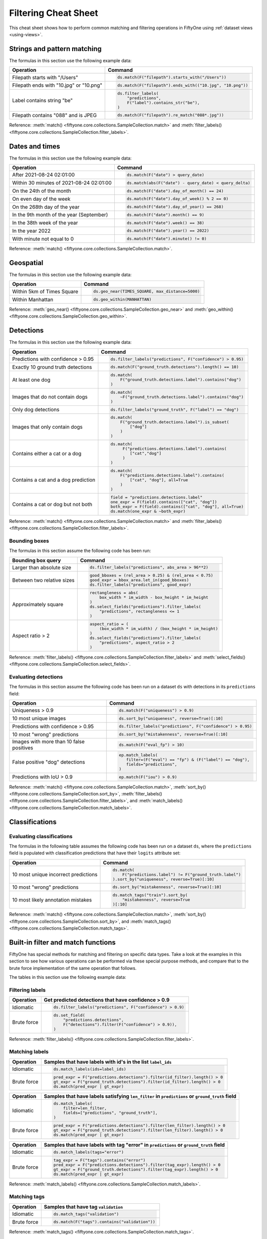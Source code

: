 .. _filtering-cheat-sheet:

Filtering Cheat Sheet
=====================

.. default-role:: code

This cheat sheet shows how to perform common matching and filtering operations
in FiftyOne using :ref:`dataset views <using-views>`.

Strings and pattern matching
____________________________

The formulas in this section use the following example data:

.. code-block:: python
    :linenos:

    import fiftyone.zoo as foz
    from fiftyone import ViewField as F

    ds = foz.load_zoo_dataset("quickstart")

+-----------------------------------------+-----------------------------------------------------------------------+
| Operation                               | Command                                                               |
+=========================================+=======================================================================+
| Filepath starts with "/Users"           |  .. code-block::                                                      |
|                                         |                                                                       |
|                                         |     ds.match(F("filepath").starts_with("/Users"))                     |
+-----------------------------------------+-----------------------------------------------------------------------+
| Filepath ends with "10.jpg" or "10.png" |  .. code-block::                                                      |
|                                         |                                                                       |
|                                         |     ds.match(F("filepath").ends_with(("10.jpg", "10.png"))            |
+-----------------------------------------+-----------------------------------------------------------------------+
| Label contains string "be"              |  .. code-block::                                                      |
|                                         |                                                                       |
|                                         |     ds.filter_labels(                                                 |
|                                         |         "predictions",                                                |
|                                         |         F("label").contains_str("be"),                                |
|                                         |     )                                                                 |
+-----------------------------------------+-----------------------------------------------------------------------+
| Filepath contains "088" and is JPEG     |  .. code-block::                                                      |
|                                         |                                                                       |
|                                         |     ds.match(F("filepath").re_match("088*.jpg"))                      |
+-----------------------------------------+-----------------------------------------------------------------------+

Reference:
:meth:`match() <fiftyone.core.collections.SampleCollection.match>` and
:meth:`filter_labels() <fiftyone.core.collections.SampleCollection.filter_labels>`.

Dates and times
_______________

The formulas in this section use the following example data:

.. code-block:: python
    :linenos:

    from datetime import datetime, timedelta

    import fiftyone as fo
    import fiftyone.zoo as foz
    from fiftyone import ViewField as F

    filepaths = ["image%d.jpg" % i for i in range(5)]
    dates = [
        datetime(2021, 8, 24, 1, 0, 0),
        datetime(2021, 8, 24, 2, 0, 0),
        datetime(2021, 8, 25, 3, 11, 12),
        datetime(2021, 9, 25, 4, 22, 23),
        datetime(2022, 9, 27, 5, 0, 0)
    ]

    ds = fo.Dataset()
    ds.add_samples(
        [fo.Sample(filepath=f, date=d) for f, d in zip(filepaths, dates)]
    )

    # Example data
    query_date = datetime(2021, 8, 24, 2, 0, 1)
    query_delta = timedelta(minutes=30)

+-------------------------------------------+-----------------------------------------------------------------------+
| Operation                                 | Command                                                               |
+===========================================+=======================================================================+
| After 2021-08-24 02:01:00                 |  .. code-block::                                                      |
|                                           |                                                                       |
|                                           |     ds.match(F("date") > query_date)                                  |
+-------------------------------------------+-----------------------------------------------------------------------+
| Within 30 minutes of 2021-08-24 02:01:00  |  .. code-block::                                                      |
|                                           |                                                                       |
|                                           |     ds.match(abs(F("date") - query_date) < query_delta)               |
+-------------------------------------------+-----------------------------------------------------------------------+
| On the 24th of the month                  |  .. code-block::                                                      |
|                                           |                                                                       |
|                                           |     ds.match(F("date").day_of_month() == 24)                          |
+-------------------------------------------+-----------------------------------------------------------------------+
| On even day of the week                   |  .. code-block::                                                      |
|                                           |                                                                       |
|                                           |     ds.match(F("date").day_of_week() % 2 == 0)                        |
+-------------------------------------------+-----------------------------------------------------------------------+
| On the 268th day of the year              |  .. code-block::                                                      |
|                                           |                                                                       |
|                                           |     ds.match(F("date").day_of_year() == 268)                          |
+-------------------------------------------+-----------------------------------------------------------------------+
| In the 9th month of the year (September)  |  .. code-block::                                                      |
|                                           |                                                                       |
|                                           |     ds.match(F("date").month() == 9)                                  |
+-------------------------------------------+-----------------------------------------------------------------------+
| In the 38th week of the year              |  .. code-block::                                                      |
|                                           |                                                                       |
|                                           |     ds.match(F("date").week() == 38)                                  |
+-------------------------------------------+-----------------------------------------------------------------------+
| In the year 2022                          |  .. code-block::                                                      |
|                                           |                                                                       |
|                                           |     ds.match(F("date").year() == 2022)                                |
+-------------------------------------------+-----------------------------------------------------------------------+
| With minute not equal to 0                |  .. code-block::                                                      |
|                                           |                                                                       |
|                                           |     ds.match(F("date").minute() != 0)                                 |
+-------------------------------------------+-----------------------------------------------------------------------+

Reference:
:meth:`match() <fiftyone.core.collections.SampleCollection.match>`.

Geospatial
__________

The formulas in this section use the following example data:

.. code-block:: python
    :linenos:

    import fiftyone.zoo as foz

    TIMES_SQUARE = [-73.9855, 40.7580]
    MANHATTAN = [
        [
            [-73.949701, 40.834487],
            [-73.896611, 40.815076],
            [-73.998083, 40.696534],
            [-74.031751, 40.715273],
            [-73.949701, 40.834487],
        ]
    ]

    ds = foz.load_zoo_dataset("quickstart-geo")

+-------------------------------------------+-----------------------------------------------------------------------+
| Operation                                 | Command                                                               |
+===========================================+=======================================================================+
| Within 5km of Times Square                |  .. code-block::                                                      |
|                                           |                                                                       |
|                                           |     ds.geo_near(TIMES_SQUARE, max_distance=5000)                      |
+-------------------------------------------+-----------------------------------------------------------------------+
| Within Manhattan                          |  .. code-block::                                                      |
|                                           |                                                                       |
|                                           |     ds.geo_within(MANHATTAN)                                          |
+-------------------------------------------+-----------------------------------------------------------------------+

Reference:
:meth:`geo_near() <fiftyone.core.collections.SampleCollection.geo_near>` and
:meth:`geo_within() <fiftyone.core.collections.SampleCollection.geo_within>`.

Detections
__________

The formulas in this section use the following example data:

.. code-block:: python
    :linenos:

    import fiftyone.zoo as foz
    from fiftyone import ViewField as F

    ds = foz.load_zoo_dataset("quickstart")

+--------------------------------------+-------------------------------------------------------------------------+
| Operation                            | Command                                                                 |
+======================================+=========================================================================+
| Predictions with confidence > 0.95   |  .. code-block::                                                        |
|                                      |                                                                         |
|                                      |     ds.filter_labels("predictions", F("confidence") > 0.95)             |
+--------------------------------------+-------------------------------------------------------------------------+
| Exactly 10 ground truth detections   |  .. code-block::                                                        |
|                                      |                                                                         |
|                                      |     ds.match(F("ground_truth.detections").length() == 10)               |
+--------------------------------------+-------------------------------------------------------------------------+
| At least one dog                     |  .. code-block::                                                        |
|                                      |                                                                         |
|                                      |     ds.match(                                                           |
|                                      |         F("ground_truth.detections.label").contains("dog")              |
|                                      |     )                                                                   |
+--------------------------------------+-------------------------------------------------------------------------+
| Images that do not contain dogs      |  .. code-block::                                                        |
|                                      |                                                                         |
|                                      |     ds.match(                                                           |
|                                      |         ~F("ground_truth.detections.label").contains("dog")             |
|                                      |     )                                                                   |
+--------------------------------------+-------------------------------------------------------------------------+
| Only dog detections                  |  .. code-block::                                                        |
|                                      |                                                                         |
|                                      |     ds.filter_labels("ground_truth", F("label") == "dog")               |
+--------------------------------------+-------------------------------------------------------------------------+
| Images that only contain dogs        |  .. code-block::                                                        |
|                                      |                                                                         |
|                                      |     ds.match(                                                           |
|                                      |         F("ground_truth.detections.label").is_subset(                   |
|                                      |             ["dog"]                                                     |
|                                      |         )                                                               |
|                                      |     )                                                                   |
+--------------------------------------+-------------------------------------------------------------------------+
| Contains either a cat or a dog       |  .. code-block::                                                        |
|                                      |                                                                         |
|                                      |     ds.match(                                                           |
|                                      |          F("predictions.detections.label").contains(                    |
|                                      |             ["cat","dog"]                                               |
|                                      |          )                                                              |
|                                      |     )                                                                   |
+--------------------------------------+-------------------------------------------------------------------------+
| Contains a cat and a dog prediction  | .. code-block:: python                                                  |
|                                      |                                                                         |
|                                      |    ds.match(                                                            |
|                                      |        F("predictions.detections.label").contains(                      |
|                                      |            ["cat", "dog"], all=True                                     |
|                                      |        )                                                                |
|                                      |    )                                                                    |
+--------------------------------------+-------------------------------------------------------------------------+
| Contains a cat or dog but not both   | .. code-block:: python                                                  |
|                                      |                                                                         |
|                                      |    field = "predictions.detections.label"                               |
|                                      |    one_expr = F(field).contains(["cat", "dog"])                         |
|                                      |    both_expr = F(field).contains(["cat", "dog"], all=True)              |
|                                      |    ds.match(one_expr & ~both_expr)                                      |
+--------------------------------------+-------------------------------------------------------------------------+

Reference:
:meth:`match() <fiftyone.core.collections.SampleCollection.match>` and
:meth:`filter_labels() <fiftyone.core.collections.SampleCollection.filter_labels>`.

Bounding boxes
--------------

The formulas in this section assume the following code has been run:

.. code-block:: python
    :linenos:

    import fiftyone.zoo as foz
    from fiftyone import ViewField as F

    ds = foz.load_zoo_dataset("quickstart")

    box_width, box_height = F("bounding_box")[2], F("bounding_box")[3]
    rel_area = box_width * box_height

    im_width, im_height = F("$metadata.width"), F("$metadata.height")
    abs_area = rel_bbox_area * im_width * im_height

+---------------------------------+-------------------------------------------------------------------------+
| Bounding box query              | Command                                                                 |
+=================================+=========================================================================+
| Larger than absolute size       | .. code-block:: python                                                  |
|                                 |                                                                         |
|                                 |    ds.filter_labels("predictions", abs_area > 96**2)                    |
+---------------------------------+-------------------------------------------------------------------------+
| Between two relative sizes      | .. code-block:: python                                                  |
|                                 |                                                                         |
|                                 |    good_bboxes = (rel_area > 0.25) & (rel_area < 0.75)                  |
|                                 |    good_expr = bbox_area.let_in(good_bboxes)                            |
|                                 |    ds.filter_labels("predictions", good_expr)                           |
+---------------------------------+-------------------------------------------------------------------------+
| Approximately square            | .. code-block:: python                                                  |
|                                 |                                                                         |
|                                 |    rectangleness = abs(                                                 |
|                                 |        box_width * im_width - box_height * im_height                    |
|                                 |    )                                                                    |
|                                 |    ds.select_fields("predictions").filter_labels(                       |
|                                 |        "predictions", rectangleness <= 1                                |
|                                 |    )                                                                    |
+---------------------------------+-------------------------------------------------------------------------+
| Aspect ratio > 2                | .. code-block:: python                                                  |
|                                 |                                                                         |
|                                 |    aspect_ratio = (                                                     |
|                                 |        (box_width * im_width) / (box_height * im_height)                |
|                                 |    )                                                                    |
|                                 |    ds.select_fields("predictions").filter_labels(                       |
|                                 |        "predictions", aspect_ratio > 2                                  |
|                                 |    )                                                                    |
+---------------------------------+-------------------------------------------------------------------------+

Reference:
:meth:`filter_labels() <fiftyone.core.collections.SampleCollection.filter_labels>`
and
:meth:`select_fields() <fiftyone.core.collections.SampleCollection.select_fields>`.

Evaluating detections
---------------------

The formulas in this section assume the following code has been run on a
dataset ``ds`` with detections in its ``predictions`` field:

.. code-block:: python
    :linenos:

    import fiftyone.brain as fob
    import fiftyone.zoo as foz
    from fiftyone import ViewField as F

    ds = foz.load_zoo_dataset("quickstart")

    ds.evaluate_detections("predictions", eval_key="eval")

    fob.compute_uniqueness(ds)
    fob.compute_mistakenness(ds, "predictions", label_field="ground_truth")
    ep = ds.to_evaluation_patches("eval")

+-------------------------------------------+-------------------------------------------------------------------------+
| Operation                                 | Command                                                                 |
+===========================================+=========================================================================+
| Uniqueness > 0.9                          |  .. code-block:: python                                                 |
|                                           |                                                                         |
|                                           |     ds.match(F("uniqueness") > 0.9)                                     |
+-------------------------------------------+-------------------------------------------------------------------------+
| 10 most unique images                     |  .. code-block:: python                                                 |
|                                           |                                                                         |
|                                           |     ds.sort_by("uniqueness", reverse=True)[:10]                         |
+-------------------------------------------+-------------------------------------------------------------------------+
| Predictions with confidence > 0.95        |  .. code-block:: python                                                 |
|                                           |                                                                         |
|                                           |     ds.filter_labels("predictions", F("confidence") > 0.95)             |
+-------------------------------------------+-------------------------------------------------------------------------+
| 10 most "wrong" predictions               |  .. code-block:: python                                                 |
|                                           |                                                                         |
|                                           |     ds.sort_by("mistakenness", reverse=True)[:10]                       |
+-------------------------------------------+-------------------------------------------------------------------------+
| Images with more than 10 false positives  |  .. code-block:: python                                                 |
|                                           |                                                                         |
|                                           |     ds.match(F("eval_fp") > 10)                                         |
+-------------------------------------------+-------------------------------------------------------------------------+
| False positive "dog" detections           |  .. code-block:: python                                                 |
|                                           |                                                                         |
|                                           |     ep.match_labels(                                                    |
|                                           |        filter=(F("eval") == "fp") & (F("label") == "dog"),              |
|                                           |        fields="predictions",                                            |
|                                           |     )                                                                   |
+-------------------------------------------+-------------------------------------------------------------------------+
| Predictions with IoU > 0.9                |  .. code-block:: python                                                 |
|                                           |                                                                         |
|                                           |     ep.match(F("iou") > 0.9)                                            |
+-------------------------------------------+-------------------------------------------------------------------------+

Reference:
:meth:`match() <fiftyone.core.collections.SampleCollection.match>`,
:meth:`sort_by() <fiftyone.core.collections.SampleCollection.sort_by>`,
:meth:`filter_labels() <fiftyone.core.collections.SampleCollection.filter_labels>`,
and
:meth:`match_labels() <fiftyone.core.collections.SampleCollection.match_labels>`.

Classifications
_______________

Evaluating classifications
--------------------------

The formulas in the following table assumes the following code has been run on
a dataset ``ds``, where the ``predictions`` field is populated with
classification predictions that have their ``logits`` attribute set:

.. code-block:: python
    :linenos:

    import fiftyone.brain as fob
    import fiftyone.zoo as foz

    ds = foz.load_zoo_dataset("cifar10", split="test")

    # TODO: add your own predicted classifications

    ds.evaluate_classifications("predictions", gt_field="ground_truth")

    fob.compute_uniqueness(ds)
    fob.compute_hardness(ds, "predictions")
    fob.compute_mistakenness(ds, "predictions", label_field="ground_truth")

+-------------------------------------------+-------------------------------------------------------------------------+
| Operation                                 | Command                                                                 |
+===========================================+=========================================================================+
| 10 most unique incorrect predictions      |  .. code-block:: python                                                 |
|                                           |                                                                         |
|                                           |     ds.match(                                                           |
|                                           |         F("predictions.label") != F("ground_truth.label")               |
|                                           |     ).sort_by("uniqueness", reverse=True)[:10]                          |
+-------------------------------------------+-------------------------------------------------------------------------+
| 10 most "wrong" predictions               |  .. code-block:: python                                                 |
|                                           |                                                                         |
|                                           |     ds.sort_by("mistakenness", reverse=True)[:10]                       |
+-------------------------------------------+-------------------------------------------------------------------------+
| 10 most likely annotation mistakes        |  .. code-block:: python                                                 |
|                                           |                                                                         |
|                                           |     ds.match_tags("train").sort_by(                                     |
|                                           |         "mistakenness", reverse=True                                    |
|                                           |     )[:10]                                                              |
+-------------------------------------------+-------------------------------------------------------------------------+

Reference:
:meth:`match() <fiftyone.core.collections.SampleCollection.match>`,
:meth:`sort_by() <fiftyone.core.collections.SampleCollection.sort_by>`,
and
:meth:`match_tags() <fiftyone.core.collections.SampleCollection.match_tags>`.

Built-in filter and match functions
___________________________________

FiftyOne has special methods for matching and filtering on specific data types. 
Take a look at the examples in this section to see how various operations can
be performed via these special purpose methods, and compare that to the brute
force implementation of the same operation that follows.

The tables in this section use the following example data:

.. code-block:: python
    :linenos:

    from bson import ObjectId

    import fiftyone as fo
    import fiftyone.zoo as foz
    from fiftyone import ViewField as F

    ds = foz.load_zoo_dataset("quickstart")

    # Tag a few random samples
    ds.take(3).tag_labels("potential_mistake", label_fields="predictions")

    # Grab a few label IDs
    label_ids = [
        dataset.first().ground_truth.detections[0].id,
        dataset.last().predictions.detections[0].id,
    ]
    ds.select_labels(ids=label_ids).tag_labels("error")

    len_filter = F("label").strlen() < 3
    id_filter = F("_id").is_in([ObjectId(_id) for _id in label_ids])

Filtering labels
----------------

+---------------+-------------------------------------------------------------------------+
| Operation     | Get predicted detections that have confidence > 0.9                     |
+===============+=========================================================================+
| Idiomatic     |  .. code-block:: python                                                 |
|               |                                                                         |
|               |     ds.filter_labels("predictions", F("confidence") > 0.9)              |
+---------------+-------------------------------------------------------------------------+
| Brute force   |  .. code-block:: python                                                 |
|               |                                                                         |
|               |     ds.set_field(                                                       |
|               |         "predictions.detections",                                       |
|               |         F("detections").filter(F("confidence") > 0.9)),                 |
|               |     )                                                                   |
+---------------+-------------------------------------------------------------------------+

Reference:
:meth:`filter_labels() <fiftyone.core.collections.SampleCollection.filter_labels>`.

Matching labels
---------------

+---------------+-----------------------------------------------------------------------------------------------------+
| Operation     | Samples that have labels with id's in the list ``label_ids``                                        |
+===============+=====================================================================================================+
| Idiomatic     |  .. code-block:: python                                                                             |
|               |                                                                                                     |
|               |     ds.match_labels(ids=label_ids)                                                                  |
+---------------+-----------------------------------------------------------------------------------------------------+
| Brute force   |  .. code-block:: python                                                                             |
|               |                                                                                                     |
|               |    pred_expr = F("predictions.detections").filter(id_filter).length() > 0                           |
|               |    gt_expr = F("ground_truth.detections").filter(id_filter).length() > 0                            |
|               |    ds.match(pred_expr | gt_expr)                                                                    |
+---------------+-----------------------------------------------------------------------------------------------------+

+---------------+-----------------------------------------------------------------------------------------------------+
| Operation     | Samples that have labels satisfying ``len_filter`` in ``predictions`` or ``ground_truth`` field     |
+===============+=====================================================================================================+
| Idiomatic     |  .. code-block:: python                                                                             |
|               |                                                                                                     |
|               |     ds.match_labels(                                                                                |
|               |         filter=len_filter,                                                                          |
|               |         fields=["predictions", "ground_truth"],                                                     |
|               |     )                                                                                               |
+---------------+----------------------+------------------------------------------------------------------------------+
| Brute force   |  .. code-block:: python                                                                             |
|               |                                                                                                     |
|               |     pred_expr = F("predictions.detections").filter(len_filter).length() > 0                         |
|               |     gt_expr = F("ground_truth.detections").filter(len_filter).length() > 0                          |
|               |     ds.match(pred_expr | gt_expr)                                                                   |
+---------------+-----------------------------------------------------------------------------------------------------+

+---------------+-----------------------------------------------------------------------------------------------------+
| Operation     | Samples that have labels with tag "error" in ``predictions`` or ``ground_truth`` field              |
+===============+=====================================================================================================+
| Idiomatic     |  .. code-block:: python                                                                             |
|               |                                                                                                     |
|               |     ds.match_labels(tags="error")                                                                   |
+---------------+----------------------+------------------------------------------------------------------------------+
| Brute force   |  .. code-block:: python                                                                             |
|               |                                                                                                     |
|               |     tag_expr = F("tags").contains("error")                                                          |
|               |     pred_expr = F("predictions.detections").filter(tag_expr).length() > 0                           |
|               |     gt_expr = F("ground_truth.detections").filter(tag_expr).length() > 0                            |
|               |     ds.match(pred_expr | gt_expr)                                                                   |
+---------------+-----------------------------------------------------------------------------------------------------+

Reference:
:meth:`match_labels() <fiftyone.core.collections.SampleCollection.match_labels>`.

Matching tags
-------------

+---------------+-------------------------------------------------------------------------+
| Operation     | Samples that have tag ``validation``                                    |
+===============+=========================================================================+
| Idiomatic     |  .. code-block:: python                                                 |
|               |                                                                         |
|               |     ds.match_tags("validation")                                         |
+---------------+-------------------------------------------------------------------------+
| Brute force   |  .. code-block:: python                                                 |
|               |                                                                         |
|               |     ds.match(F("tags").contains("validation"))                          |
+---------------+-------------------------------------------------------------------------+

Reference:
:meth:`match_tags() <fiftyone.core.collections.SampleCollection.match_tags>`.

Matching frames
---------------

The following table uses this example data:

.. code-block:: python
    :linenos:

    import fiftyone.zoo as foz
    from fiftyone import ViewField as F

    ds = foz.load_zoo_dataset("quickstart-video")
    num_objects = F("detections.detections").length()

+---------------+-------------------------------------------------------------------------+
| Operation     | Frames with at least 10 detections                                      |
+===============+=========================================================================+
| Idiomatic     |  .. code-block:: python                                                 |
|               |                                                                         |
|               |     ds.match_frames(num_objects > 10)                                   |
+---------------+-------------------------------------------------------------------------+
| Brute force   |  .. code-block:: python                                                 |
|               |                                                                         |
|               |     ds.match(F("frames").filter(num_objects > 10).length() > 0)         |
+---------------+-------------------------------------------------------------------------+

Reference:
:meth:`match_frames() <fiftyone.core.collections.SampleCollection.match_frames>`.

Filtering keypoints
-------------------

You can use
:meth:`filter_keypoints() <fiftyone.core.collections.SampleCollection.filter_keypoints>`
to retrieve individual keypoints within a |Keypoint| instance that match a
specified condition.

The following table uses this example data:

.. code-block:: python
    :linenos:

    import fiftyone as fo
    from fiftyone import ViewField as F

    ds = fo.Dataset()
    ds.add_samples(
        [
            fo.Sample(
                filepath="image1.jpg",
                predictions=fo.Keypoints(
                    keypoints=[
                        fo.Keypoint(
                            label="person",
                            points=[(0.1, 0.1), (0.1, 0.9), (0.9, 0.9), (0.9, 0.1)],
                            confidence=[0.7, 0.8, 0.95, 0.99],
                        )
                    ]
                )
            ),
            fo.Sample(filepath="image2.jpg"),
        ]
    )

    ds.default_skeleton = fo.KeypointSkeleton(
        labels=["nose", "left eye", "right eye", "left ear", "right ear"],
        edges=[[0, 1, 2, 0], [0, 3], [0, 4]],
    )

+---------------+-----------------------------------------------------------------------------------------------------+
| Operation     | Only include predicted keypoints with confidence > 0.9                                              |
+===============+=====================================================================================================+
| Idiomatic     |  .. code-block:: python                                                                             |
|               |                                                                                                     |
|               |     ds.filter_keypoints("predictions", filter=F("confidence") > 0.9)                                |
+---------------+----------------------+------------------------------------------------------------------------------+
| Brute force   |  .. code-block:: python                                                                             |
|               |                                                                                                     |
|               |     tmp = ds.clone()                                                                                |
|               |     for sample in tmp.iter_samples(autosave=True):                                                  |
|               |         if sample.predictions is None:                                                              |
|               |             continue                                                                                |
|               |                                                                                                     |
|               |         for keypoint in sample.predictions.keypoints:                                               |
|               |             for i, confidence in enumerate(keypoint.confidence):                                    |
|               |                 if confidence <= 0.9:                                                               |
|               |                     keypoint.points[i] = [None, None]                                               |
+---------------+-----------------------------------------------------------------------------------------------------+

Reference:
:meth:`match_frames() <fiftyone.core.collections.SampleCollection.match_frames>`.
